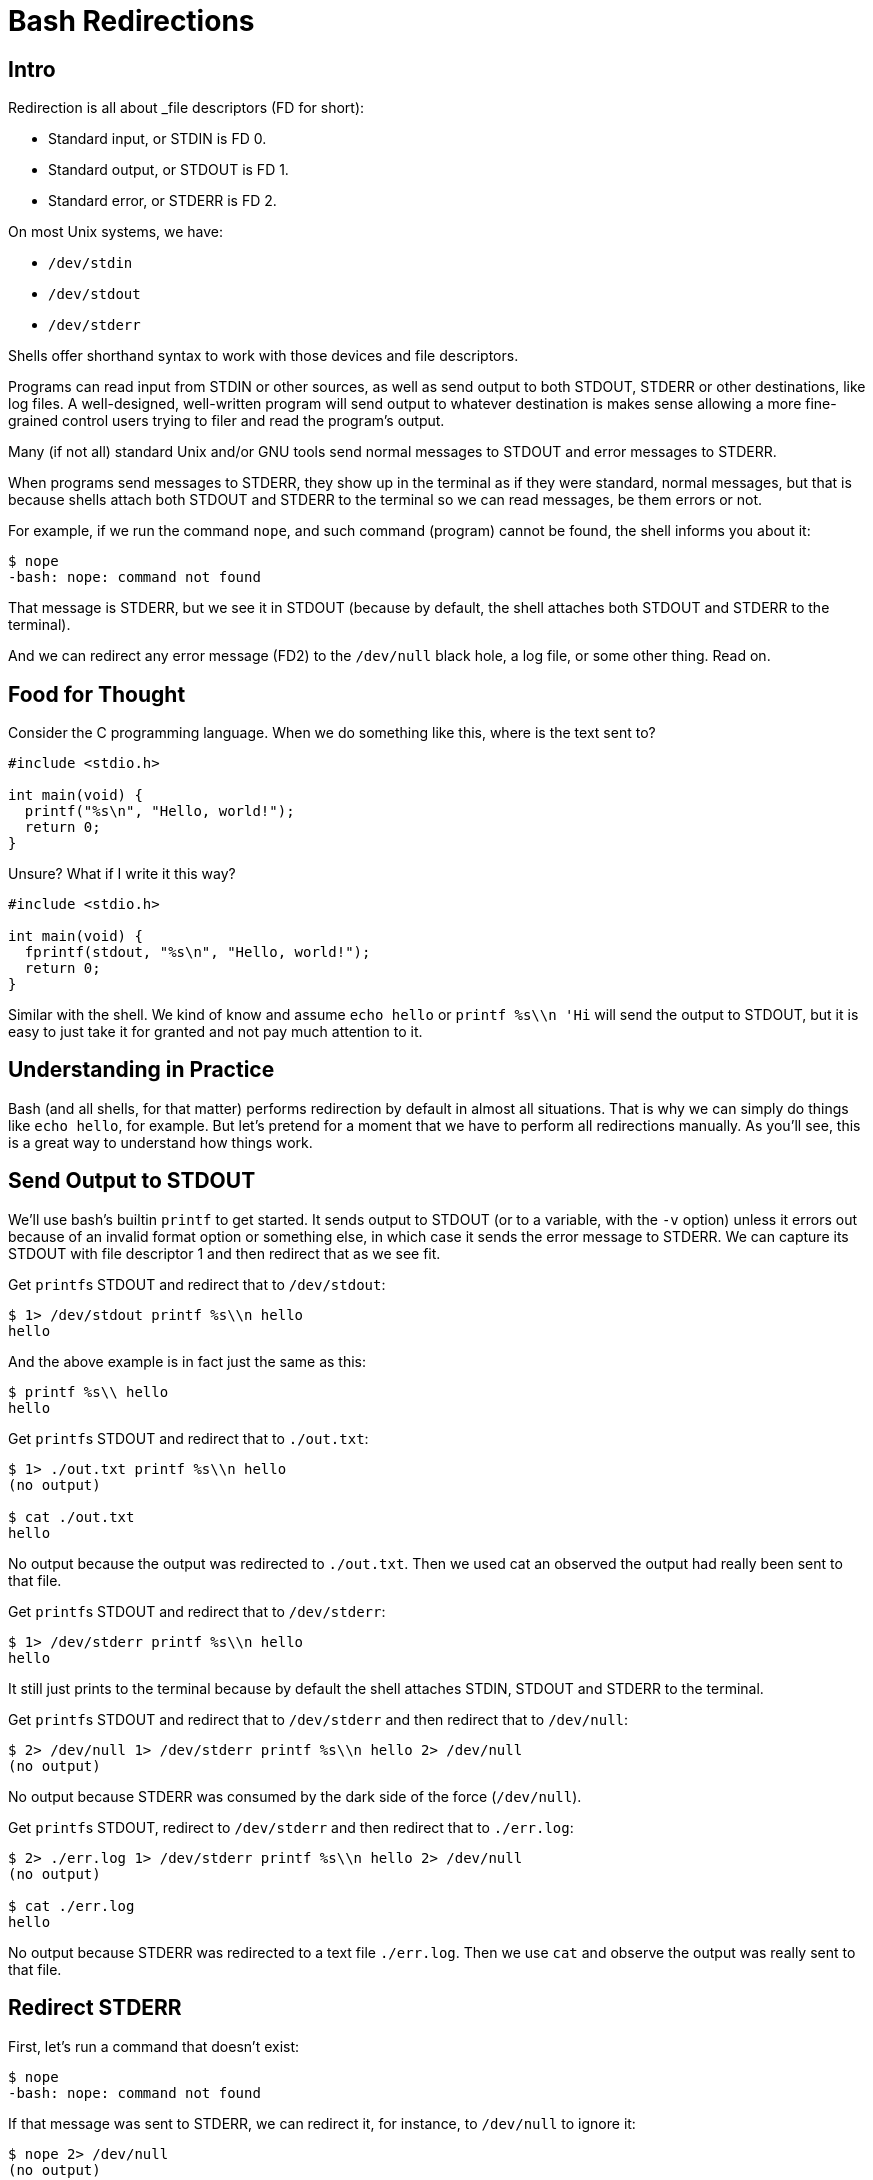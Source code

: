 = Bash Redirections
:page-subtitle: Command Line and Shell Script
:description: Concepts and examples on how to manage shell redirection of input and output

== Intro

Redirection is all about _file descriptors (FD for short):

* Standard input, or STDIN is FD 0.
* Standard output, or STDOUT is FD 1.
* Standard error, or STDERR is FD 2.

On most Unix systems, we have:

* `/dev/stdin`
* `/dev/stdout`
* `/dev/stderr`

Shells offer shorthand syntax to work with those devices and file descriptors.

Programs can read input from STDIN or other sources, as well as send output to both STDOUT, STDERR or other destinations, like log files.
A well-designed, well-written program will send output to whatever destination is makes sense allowing a more fine-grained control users trying to filer and read the program's output.

Many (if not all) standard Unix and/or GNU tools send normal messages to STDOUT and error messages to STDERR.

When programs send messages to STDERR, they show up in the terminal as if they were standard, normal messages, but that is because shells attach both STDOUT and STDERR to the terminal so we can read messages, be them errors or not.

For example, if we run the command `nope`, and such command (program) cannot be found, the shell informs you about it:

[source,shell-session]
----
$ nope
-bash: nope: command not found
----

That message is STDERR, but we see it in STDOUT (because by default, the shell attaches both STDOUT and STDERR to the terminal).

And we can redirect any error message (FD2) to the `/dev/null` black hole, a log file, or some other thing.
Read on.

== Food for Thought

Consider the C programming language.
When we do something like this, where is the text sent to?

[source,c]
----
#include <stdio.h>

int main(void) {
  printf("%s\n", "Hello, world!");
  return 0;
}
----

Unsure?
What if I write it this way?

[source,c]
----
#include <stdio.h>

int main(void) {
  fprintf(stdout, "%s\n", "Hello, world!");
  return 0;
}
----

Similar with the shell.
We kind of know and assume `echo hello` or `printf %s\\n 'Hi` will send the output to STDOUT, but it is easy to just take it for granted and not pay much attention to it.

== Understanding in Practice

Bash (and all shells, for that matter) performs redirection by default in almost all situations.
That is why we can simply do things like `echo hello`, for example.
But let's pretend for a moment that we have to perform all redirections manually.
As you'll see, this is a great way to understand how things work.

== Send Output to STDOUT

We'll use bash's builtin `printf` to get started.
It sends output to STDOUT (or to a variable, with the `-v` option) unless it errors out because of an invalid format option or something else, in which case it sends the error message to STDERR.
We can capture its STDOUT with file descriptor 1 and then redirect that as we see fit.

Get ``printf``s STDOUT and redirect that to `/dev/stdout`:

[source,shell-session]
----
$ 1> /dev/stdout printf %s\\n hello
hello
----

And the above example is in fact just the same as this:

[source,shell-session]
----
$ printf %s\\ hello
hello
----

Get ``printf``s STDOUT and redirect that to `./out.txt`:

[source,shell-session]
----
$ 1> ./out.txt printf %s\\n hello
(no output)

$ cat ./out.txt
hello
----

No output because the output was redirected to `./out.txt`.
Then we used cat an observed the output had really been sent to that file.

Get ``printf``s STDOUT and redirect that to `/dev/stderr`:

[source,shell-session]
----
$ 1> /dev/stderr printf %s\\n hello
hello
----

It still just prints to the terminal because by default the shell attaches STDIN, STDOUT and STDERR to the terminal.

Get ``printf``s STDOUT and redirect that to `/dev/stderr` and then redirect that to `/dev/null`:

[source,shell-session]
----
$ 2> /dev/null 1> /dev/stderr printf %s\\n hello 2> /dev/null
(no output)
----

No output because STDERR was consumed by the dark side of the force (`/dev/null`).

Get ``printf``s STDOUT, redirect to `/dev/stderr` and then redirect that to `./err.log`:

[source,shell-session]
----
$ 2> ./err.log 1> /dev/stderr printf %s\\n hello 2> /dev/null
(no output)

$ cat ./err.log
hello
----

No output because STDERR was redirected to a text file `./err.log`.
Then we use `cat` and observe the output was really sent to that file.

== Redirect STDERR

First, let's run a command that doesn't exist:

[source,shell-session]
----
$ nope
-bash: nope: command not found
----

If that message was sent to STDERR, we can redirect it, for instance, to `/dev/null` to ignore it:

[source,shell-session]
----
$ nope 2> /dev/null
(no output)
----

Or to a file for later inspection:

[source,shell-session]
----
$ nope 2> ./err.txt
(no output)

$ cat ./err.txt
bash: nope: command not found
----

Run `ls` on a non-existing file, which will print an error message:

[source,shell-session]
----
$ ls ./i-dont-exist
ls: cannot access './i-dont-exist': No such file or directory
----

If `ls` sends error messages to STDERR (which it does), then we can redirect that message to whatever destination we see fit.
If we don't want to display the error, but instead send it to the black hole, we then send STDERR (file descriptor 2) to `/dev/null`:

[source,shell-session]
----
$ ls ./i-dont-exist 2> /dev/null
----

Or to a log file:

[source,shell-session]
----
$ ls ./i-dont-exist 2> ./err.log
(no output)
$ cat ./err.log
ls: cannot access './i-dont-exist': No such file or directory
----

And the redirection `2> destination` part does not need to came last.
It just feels more natural to write it last, but it can be even written before the command itself:

[source,shell-session]
----
$ 2> ./err.txt nope
(no output)
$ cat ./err.txt
bash: nope: command not found

$ 2> ./err.log ls ./i-dont-exist
(no output)
$ cat ./err.log
ls: cannot access './i-dont-exist': No such file or directory
----

== Redirect all messages to /dev/null

Sometimes we just want the terminal to be silent and not pollute the output with noise that may not matter for a given situation and ends up taking our attention away from whatever we are doing.
See here one example:

image::emacs-stdout-stderr-1.png[bash emacs stdout sterr]

[NOTE]
====
I do not advise hiding terminal messages in general, but sometimes it may be desirable for specific situations.
====

I just want to open emacs on my `little-schemer` directory to work on the exercise of the book The Little Schemer, but those messages annoy and distract me.

For bash >= 4, we can simply do:

.redir stderr and stdout to /dev/null, bash >= 4 only
[source,shell-session]
----
$ emacs ./main.scm &> /dev/null &
----

Of course one may prefer to redirect to a text file instead:

.redir stderr and stdout to text file
[source,shell-session]
----
$ emacs ./main.scm &> ./log.txt &
----

Note we used `&>`.
`For bash < 4 or other shells, this is a more portable approach is to use the more standard `2>&1`:

.redir stderr and stdout to /dev/null, portable
[source,shell-session]
----
$ emacs ./defs.scm > /dev/null 2>&1 &
----

Or

.redir stderr and stdout to text file, portable
[source,shell-session]
----
$ emacs ./defs.scm > ./out.txt 2>&1 &
----

Note we first `> /dev/null` then we redirect STDERR to STDOUT with `2>&1`.

In all cases, the final `&` is used to free the prompt as the process then is run in the background.

== printf

[source,bash]
----
printf '%s
----

== References

* link:https://www.gnu.org/software/bash/manual/html_node/Redirections.html[GNU Bash Redirections online manual^].

